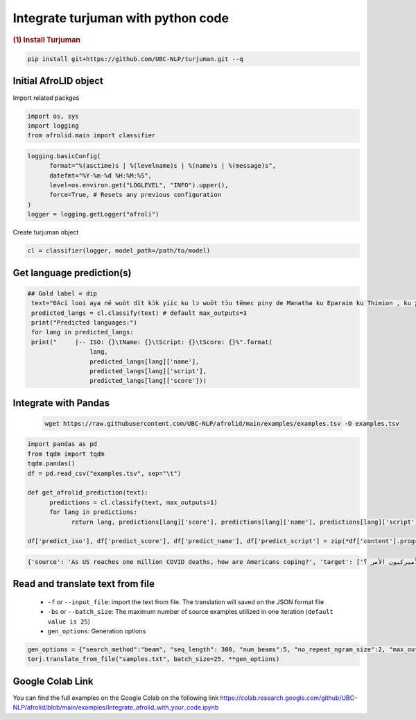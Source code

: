 Integrate turjuman with python code
=========================================

.. container:: cell markdown

   .. rubric:: (1) Install Turjuman
      :name: 1-install-turjuman

.. code-block:: console

      pip install git+https://github.com/UBC-NLP/turjuman.git --q

.. container:: cell markdown

Initial AfroLID object
----------------------------
Import related packges 

.. code:: python

      import os, sys
      import logging
      from afrolid.main import classifier

.. code:: python

      logging.basicConfig(
            format="%(asctime)s | %(levelname)s | %(name)s | %(message)s",
            datefmt="%Y-%m-%d %H:%M:%S",
            level=os.environ.get("LOGLEVEL", "INFO").upper(),
            force=True, # Resets any previous configuration
      )
      logger = logging.getLogger("afroli")

Create turjuman object

.. code:: python

      cl = classifier(logger, model_path=/path/to/model)



Get language prediction(s)
-------------------------------------

.. code:: python

     ## Gold label = dip
      text="6Acï looi aya në wuöt dït kɔ̈k yiic ku lɔ wuöt tɔ̈u tëmec piny de Manatha ku Eparaim ku Thimion , ku ɣään mec tɔ̈u të lɔ rut cï Naptali"
      predicted_langs = cl.classify(text) # default max_outputs=3
      print("Predicted languages:")
      for lang in predicted_langs:
      print("     |-- ISO: {}\tName: {}\tScript: {}\tScore: {}%".format(
                      lang,
                      predicted_langs[lang]['name'], 
                      predicted_langs[lang]['script'],
                      predicted_langs[lang]['score']))



.. code:: python
      ## Gold label = kmy
      text="Ama vuodieke nɩŋ mana n Chʋa Ŋmɩŋ dɩ nagɩna yɩ mɩŋ , nan keŋ n jigiŋ a yi mɩŋ yada , ta n kaaŋ yagɩ vuodieke nɩŋ dɩ kienene n jigiŋ"
      predicted_langs = cl.classify(text)  # default max_outputs=3
      print("Predicted languages:")
      for lang in predicted_langs:
      print("     |-- ISO: {}\tName: {}\tScript: {}\tScore: {}%".format(
                      lang,
                      predicted_langs[lang]['name'], 
                      predicted_langs[lang]['script'],
                      predicted_langs[lang]['score']))    


Integrate with Pandas
-----------------------------------
 .. code:: python

      wget https://raw.githubusercontent.com/UBC-NLP/afrolid/main/examples/examples.tsv -O examples.tsv


.. code:: python

      import pandas as pd
      from tqdm import tqdm
      tqdm.pandas()
      df = pd.read_csv("examples.tsv", sep="\t")
      
      def get_afrolid_prediction(text):
            predictions = cl.classify(text, max_outputs=1)
            for lang in predictions:
                  return lang, predictions[lang]['score'], predictions[lang]['name'], predictions[lang]['script']

      df['predict_iso'], df['predict_score'], df['predict_name'], df['predict_script'] = zip(*df['content'].progress_apply(get_afrolid_prediction))

.. code-block:: console

         {'source': 'As US reaches one million COVID deaths, how are Americans coping?', 'target': ['وبما أن الولايات المتحدة تصل إلى مليون حالات وفاة بسبب كوفيد-19 ، كيف يعالج الأميركيون الأمر ؟']}

Read and translate text from file
--------------------------------------

   -  ``-f`` or ``--input_file``: import the text from file. The translation will saved on the JSON format file
   -  ``-bs`` or ``--batch_size``: The maximum number of source examples utilized in one iteration (``default value is 25``)
   - ``gen_options``: Generation options

.. code:: python

      gen_options = {"search_method":"beam", "seq_length": 300, "num_beams":5, "no_repeat_ngram_size":2, "max_outputs":1}
      torj.translate_from_file("samples.txt", batch_size=25, **gen_options)


Google Colab Link
-----------------

You can find the full examples on the Google Colab on the following link
https://colab.research.google.com/github/UBC-NLP/afrolid/blob/main/examples/Integrate_afrolid_with_your_code.ipynb
